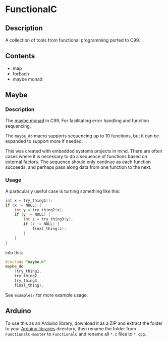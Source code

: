 * FunctionalC

** Description

A collection of tools from functional programming ported to C99.

** Contents

- map
- forEach
- maybe monad

** Maybe

*** Description

The [[https://en.wikipedia.org/wiki/Monad_(functional_programming)][maybe monad]] in C99. For facilitating error handling and function sequencing.

The ~maybe_do~ macro supports sequencing up to 10 functions, but it can be expanded to support more if needed.

This was created with embedded systems projects in mind. There are often cases where it is necessary to do a sequence of functions based on external factors. The sequence should only continue as each function succeeds, and perhaps pass along data from one function to the next.

*** Usage

A particularly useful case is turning something like this:

#+BEGIN_SRC C
int x = try_thing1();
if (x != NULL) {
    int y = try_thing2(x);
    if (y != NULL) {
        int z = try_thing3(y);
        if (z != NULL) {
            final_thing(z);
        }
    }
}
#+END_SRC

into this:

#+BEGIN_SRC C
#include "maybe.h"
maybe_do
    (try_thing1,
    try_thing2,
    try_thing3,
    final_thing);
#+END_SRC

See ~examples/~ for more example usage.

** Arduino

To use this as an Arduino library, download it as a ZIP and extract the folder to your [[https://www.arduino.cc/en/hacking/libraries][Arduino libraries]] directory, then rename the folder from ~FunctionalC-master~ to ~FunctionalC~ and rename all ~*.c~ files to ~*.cpp~.
